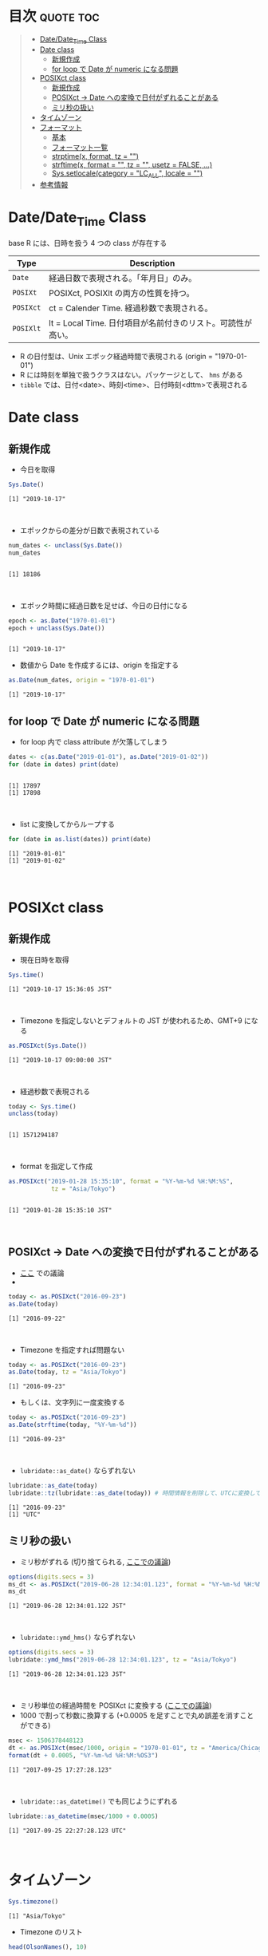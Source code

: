 #+STARTUP: folded indent inlineimages latexpreview
#+PROPERTY: header-args:R :results output :colnames yes :session *R:date_time*

* Date and time in ~{base}~ package                                  :noexport:

R での日時の扱いはややこしい面がある。似たような複数の型が存在していたり、名前が直感的にわかりにくかったりするからだ。幸い ~{lubridate}~ などの便利なパッケージのお陰で、そうした不便を軽減することはできる。しかし ~{lubridate}~ は ~{tidyverse}~ のコアパッケージではなく、どんな時も利用できる、というわけではないだろう。そんな時のために、ここでは ~{base}~ パッケージの中で最低限押さえて置くべきことをまとめておく。

* 目次                                                            :quote:toc:
#+BEGIN_QUOTE
- [[#datedate_time-class][Date/Date_Time Class]]
- [[#date-class][Date class]]
  - [[#新規作成][新規作成]]
  - [[#for-loop-で-date-が-numeric-になる問題][for loop で Date が numeric になる問題]]
- [[#posixct-class][POSIXct class]]
  - [[#新規作成-1][新規作成]]
  - [[#posixct---date-への変換で日付がずれることがある][POSIXct -> Date への変換で日付がずれることがある]]
  - [[#ミリ秒の扱い][ミリ秒の扱い]]
- [[#タイムゾーン][タイムゾーン]]
- [[#フォーマット][フォーマット]]
  - [[#基本][基本]]
  - [[#フォーマット一覧][フォーマット一覧]]
  - [[#strptimex-format-tz--][strptime(x, format, tz = "")]]
  - [[#strftimex-format---tz---usetz--false-][strftime(x, format = "", tz = "", usetz = FALSE, ...)]]
  - [[#syssetlocalecategory--lc_all-locale--][Sys.setlocale(category = "LC_ALL", locale = "")]]
- [[#参考情報][参考情報]]
#+END_QUOTE

* Date/Date_Time Class

base R には、日時を扱う 4 つの class が存在する
|---------+-------------------------------------------------------------|
| Type    | Description                                                 |
|---------+-------------------------------------------------------------|
| ~Date~    | 経過日数で表現される。「年月日」のみ。                      |
| ~POSIXt~  | POSIXct, POSIXlt の両方の性質を持つ。                       |
| ~POSIXct~ | ct = Calender Time. 経過秒数で表現される。                  |
| ~POSIXlt~ | lt = Local Time. 日付項目が名前付きのリスト。可読性が高い。 |
|---------+-------------------------------------------------------------|

- R の日付型は、Unix エポック経過時間で表現される (origin = "1970-01-01")
- R には時刻を単独で扱うクラスはない。パッケージとして、 ~hms~ がある
- ~tibble~ では、日付<date>、時刻<time>、日付時刻<dttm>で表現される

* Date class
** 新規作成

- 今日を取得
#+begin_src R :exports both
Sys.Date()
#+end_src

#+RESULTS:
: [1] "2019-10-17"
\\

- エポックからの差分が日数で表現されている
#+begin_src R :exports both
num_dates <- unclass(Sys.Date())
num_dates
#+end_src

#+RESULTS:
: 
: [1] 18186
\\

- エポック時間に経過日数を足せば、今日の日付になる
#+begin_src R :exports both
epoch <- as.Date("1970-01-01")
epoch + unclass(Sys.Date())
#+end_src

#+RESULTS:
: 
: [1] "2019-10-17"

- 数値から Date を作成するには、origin を指定する
#+begin_src R :exports both
as.Date(num_dates, origin = "1970-01-01")
#+end_src

#+RESULTS:
: [1] "2019-10-17"

** for loop で Date が numeric になる問題

- for loop 内で class attribute が欠落してしまう
#+begin_src R :exports both
dates <- c(as.Date("2019-01-01"), as.Date("2019-01-02"))
for (date in dates) print(date)
#+end_src

#+RESULTS:
: 
: [1] 17897
: [1] 17898
\\

- list に変換してからループする
#+begin_src R :exports both
for (date in as.list(dates)) print(date)
#+end_src

#+RESULTS:
: [1] "2019-01-01"
: [1] "2019-01-02"
\\

* POSIXct class
** 新規作成

- 現在日時を取得

#+begin_src R :exports both
Sys.time()
#+end_src

#+RESULTS:
: [1] "2019-10-17 15:36:05 JST"
\\

- Timezone を指定しないとデフォルトの JST が使われるため、GMT+9 になる
#+begin_src R :exports both
as.POSIXct(Sys.Date())
#+end_src

#+RESULTS:
: [1] "2019-10-17 09:00:00 JST"
\\

- 経過秒数で表現される
#+begin_src R :exports both
today <- Sys.time()
unclass(today)
#+end_src

#+RESULTS:
: 
: [1] 1571294187
\\

- format を指定して作成
#+begin_src R :exports both
as.POSIXct("2019-01-28 15:35:10", format = "%Y-%m-%d %H:%M:%S",
            tz = "Asia/Tokyo")
#+end_src

#+RESULTS:
: 
: [1] "2019-01-28 15:35:10 JST"
\\

** POSIXct -> Date への変換で日付がずれることがある

- [[https://qiita.com/kota9/items/657c8c0ac5092e3ec1ff][ここ]] での議論
- 
#+begin_src R :exports both
today <- as.POSIXct("2016-09-23")
as.Date(today)
#+end_src

#+RESULTS:
: [1] "2016-09-22"
\\

- Timezone を指定すれば問題ない
#+begin_src R :exports both
today <- as.POSIXct("2016-09-23")
as.Date(today, tz = "Asia/Tokyo")
#+end_src

#+RESULTS:
: [1] "2016-09-23"

- もしくは、文字列に一度変換する
#+begin_src R :exports both
today <- as.POSIXct("2016-09-23")
as.Date(strftime(today, "%Y-%m-%d"))
#+end_src

#+RESULTS:
: [1] "2016-09-23"
\\

- ~lubridate::as_date()~ ならずれない
#+begin_src R :exports both
lubridate::as_date(today)
lubridate::tz(lubridate::as_date(today)) # 時間情報を削除して、UTCに変換している
#+end_src

#+RESULTS:
: [1] "2016-09-23"
: [1] "UTC"

** ミリ秒の扱い

- ミリ秒がずれる (切り捨てられる, [[https://stackoverflow.com/questions/10931972/r-issue-with-rounding-milliseconds][ここでの議論]])
#+begin_src R :exports both
options(digits.secs = 3)
ms_dt <- as.POSIXct("2019-06-28 12:34:01.123", format = "%Y-%m-%d %H:%M:%OS")
ms_dt
#+end_src

#+RESULTS:
: [1] "2019-06-28 12:34:01.122 JST"
\\

- ~lubridate::ymd_hms()~ ならずれない 
#+begin_src R :exports both
options(digits.secs = 3)
lubridate::ymd_hms("2019-06-28 12:34:01.123", tz = "Asia/Tokyo")
#+end_src

#+RESULTS:
: [1] "2019-06-28 12:34:01.123 JST"
\\

- ミリ秒単位の経過時間を POSIXct に変換する ([[https://stackoverflow.com/questions/49828433/r-how-to-convert-milliseconds-from-origin-to-date-and-keep-the-milliseconds][ここでの議論]])
- 1000 で割って秒数に換算する (+0.0005 を足すことで丸め誤差を消すことができる)
#+begin_src R :exports both
msec <- 1506378448123
dt <- as.POSIXct(msec/1000, origin = "1970-01-01", tz = "America/Chicago")
format(dt + 0.0005, "%Y-%m-%d %H:%M:%OS3")
#+end_src

#+RESULTS:
: [1] "2017-09-25 17:27:28.123"
\\

- ~lubridate::as_datetime()~ でも同じようにずれる
#+begin_src R :exports both
lubridate::as_datetime(msec/1000 + 0.0005)
#+end_src

#+RESULTS:
: [1] "2017-09-25 22:27:28.123 UTC"
\\

* タイムゾーン

#+begin_src R :exports both
Sys.timezone()
#+end_src

#+RESULTS:
: [1] "Asia/Tokyo"

- Timezone のリスト
#+begin_src R :exports both
head(OlsonNames(), 10)
#+end_src

#+RESULTS:
:  [1] "Africa/Abidjan"     "Africa/Accra"       "Africa/Addis_Ababa"
:  [4] "Africa/Algiers"     "Africa/Asmara"      "Africa/Asmera"     
:  [7] "Africa/Bamako"      "Africa/Bangui"      "Africa/Banjul"     
: [10] "Africa/Bissau"

* フォーマット
** 基本

- 文字列 -> 日時
  - ~strptime()~
  - ~as.Date()~, ~as.POSIXct()~, ~as.POSIXlt()~ も format を指定できる

- 日時 -> 文字列
  - ~format()~, ~as.character()~, ~strftime()~
  
** フォーマット一覧

#+begin_src R :exports both :colnames yes :results value
options(digits.secs = 3)
today <- as.POSIXct("2019-01-28 16:41:21.123", format = "%Y-%m-%d %H:%M:%OS", tz = "Asia/Tokyo")
formats <- c(
  "%C",  # Century
  "%Y",  # 4 digits year (00-68 => prefix+20, 69-99 => prefix+19)
  "%y",  # 2 digits year
  "%m",  # 2 digits month
  "%b",  # Abbrev month
  "%B",  # Full month
  "%d",  # Day of the month
  "%j",  # Day of the year (000-366)
  "%u",  # Weekday num (Start from Mon, 0-6)
  "%w",  # Weekday num (Start from Sun, 1-7)
  "%a",  # Abbrev weekday
  "%A",  # Full weekday
  "%W",  # Week of the year (Start from Mon)
  "%U",  # Week of the year (Start from Sun)
  "%H",  # 24 Hour
  "%I",  # 12 Hour
  "%M",  # Minute
  "%S",  # Second
  "%OS", # Second+Millisecond
  "%p",  # Locale specific AM/PM
  "%x",  # Locale specific date
  "%z",  # UTC offset
  "%Z"   # Timezone
)
purrr::map_dfr(formats, ~ data.frame(foramt = .x, value = format(today, format = .x)))
#+end_src

#+RESULTS:
| foramt |      value |
|--------+------------|
| %C     |         20 |
| %Y     |       2019 |
| %y     |         19 |
| %m     |          1 |
| %b     |        Jan |
| %B     |    January |
| %d     |         28 |
| %j     |         28 |
| %u     |          1 |
| %w     |          1 |
| %a     |        Mon |
| %A     |     Monday |
| %W     |          4 |
| %U     |          4 |
| %H     |         16 |
| %I     |          4 |
| %M     |         41 |
| %S     |         21 |
| %OS    |     21.122 |
| %p     |         PM |
| %x     | 01/28/2019 |
| %z     |      +0900 |
| %Z     |        JST |
\\

** strptime(x, format, tz = "")

- 文字列 -> 日付
- p = "Parse"
- 型は ~POSIXlt~
#+begin_src R :exports both
strptime("2019-01-28 14:23:12", format = "%Y-%m-%d %H:%M:%S")
#+end_src

#+RESULTS:
: [1] "2019-01-28 14:23:12 JST"
\\

** strftime(x, format = "", tz = "", usetz = FALSE, ...)

- 日付 -> 文字列
- f = "Format
- strftime = format.POSIXlt のラッパー
#+begin_src R :exports both
strftime(Sys.Date(), format = "Century = %Cth, Weekday = %a")
#+end_src

#+RESULTS:
: [1] "Century = 20th, Weekday = Thu"
\\

** Sys.setlocale(category = "LC_ALL", locale = "")

- 日本表記
#+begin_src R :exports both
invisible(Sys.setlocale("LC_TIME", "ja_JP.UTF-8"))
strftime(Sys.Date(), format = "Weekday = %A")
#+end_src

#+RESULTS:
: 
: [1] "Weekday = 木曜日"
\\

- US 表記
#+begin_src R :exports both
invisible(Sys.setlocale("LC_TIME", "en_US.UTF-8"))
strftime(Sys.Date(), format = "Weekday = %A")
#+end_src

#+RESULTS:
: 
: [1] "Weekday = Thursday"
\\

* 参考情報

- [[http://www.okadajp.org/RWiki/?%E6%97%A5%E4%BB%98%E3%80%81%E6%99%82%E9%96%93%E9%96%A2%E6%95%B0Tips%E5%A4%A7%E5%85%A8][日付、時間関数Tips大全@RWiki]]
- [[https://qiita.com/kota9/items/657c8c0ac5092e3ec1ff][R: POSIXct -> Date で日付がズレる@Qiita]]
- [[https://stackoverflow.com/questions/10931972/r-issue-with-rounding-milliseconds][R issue with rounding milliseconds@stackoverflow]]
- [[https://stackoverflow.com/questions/49828433/r-how-to-convert-milliseconds-from-origin-to-date-and-keep-the-milliseconds][R How to convert milliseconds from origin to date and keep the milliseconds@stackoverflow]]
